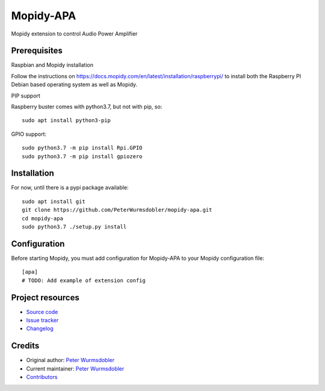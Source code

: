 ****************************
Mopidy-APA
****************************

.. image:: https://img.shields.io/pypi/v/Mopidy-APA
    :target: https://pypi.org/project/Mopidy-APA/
    :alt: Latest PyPI version

.. image:: https://img.shields.io/github/workflow/status/PeterWurmsdobler/mopidy-apa/CI
    :target: https://github.com/PeterWurmsdobler/mopidy-apa/actions
    :alt: CI build status

.. image:: https://img.shields.io/codecov/c/gh/PeterWurmsdobler/mopidy-apa
    :target: https://codecov.io/gh/PeterWurmsdobler/mopidy-apa
    :alt: Test coverage

Mopidy extension to control Audio Power Amplifier


Prerequisites
=============

Raspbian and Mopidy installation

Follow the instructions on https://docs.mopidy.com/en/latest/installation/raspberrypi/ to install both the Raspberry PI Debian based operating system as well as Mopidy.

PIP support

Raspberry buster comes with python3.7, but not with pip, so::

    sudo apt install python3-pip

GPIO support::

    sudo python3.7 -m pip install Rpi.GPIO
    sudo python3.7 -m pip install gpiozero


Installation
============

For now, until there is a pypi package available::

    sudo apt install git
    git clone https://github.com/PeterWurmsdobler/mopidy-apa.git
    cd mopidy-apa
    sudo python3.7 ./setup.py install


Configuration
=============

Before starting Mopidy, you must add configuration for
Mopidy-APA to your Mopidy configuration file::

    [apa]
    # TODO: Add example of extension config


Project resources
=================

- `Source code <https://github.com/PeterWurmsdobler/mopidy-apa>`_
- `Issue tracker <https://github.com/PeterWurmsdobler/mopidy-apa/issues>`_
- `Changelog <https://github.com/PeterWurmsdobler/mopidy-apa/blob/master/CHANGELOG.rst>`_


Credits
=======

- Original author: `Peter Wurmsdobler <https://github.com/PeterWurmsdobler>`__
- Current maintainer: `Peter Wurmsdobler <https://github.com/PeterWurmsdobler>`__
- `Contributors <https://github.com/PeterWurmsdobler/mopidy-apa/graphs/contributors>`_
